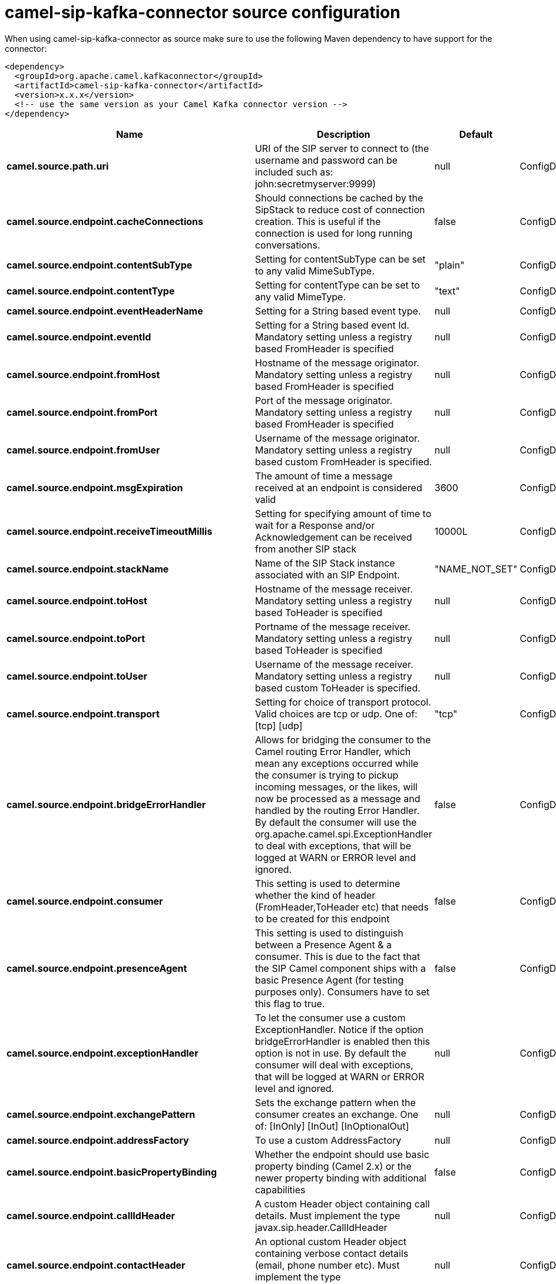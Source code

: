 // kafka-connector options: START
[[camel-sip-kafka-connector-source]]
= camel-sip-kafka-connector source configuration

When using camel-sip-kafka-connector as source make sure to use the following Maven dependency to have support for the connector:

[source,xml]
----
<dependency>
  <groupId>org.apache.camel.kafkaconnector</groupId>
  <artifactId>camel-sip-kafka-connector</artifactId>
  <version>x.x.x</version>
  <!-- use the same version as your Camel Kafka connector version -->
</dependency>
----


[width="100%",cols="2,5,^1,2",options="header"]
|===
| Name | Description | Default | Priority
| *camel.source.path.uri* | URI of the SIP server to connect to (the username and password can be included such as: john:secretmyserver:9999) | null | ConfigDef.Importance.HIGH
| *camel.source.endpoint.cacheConnections* | Should connections be cached by the SipStack to reduce cost of connection creation. This is useful if the connection is used for long running conversations. | false | ConfigDef.Importance.MEDIUM
| *camel.source.endpoint.contentSubType* | Setting for contentSubType can be set to any valid MimeSubType. | "plain" | ConfigDef.Importance.MEDIUM
| *camel.source.endpoint.contentType* | Setting for contentType can be set to any valid MimeType. | "text" | ConfigDef.Importance.MEDIUM
| *camel.source.endpoint.eventHeaderName* | Setting for a String based event type. | null | ConfigDef.Importance.MEDIUM
| *camel.source.endpoint.eventId* | Setting for a String based event Id. Mandatory setting unless a registry based FromHeader is specified | null | ConfigDef.Importance.MEDIUM
| *camel.source.endpoint.fromHost* | Hostname of the message originator. Mandatory setting unless a registry based FromHeader is specified | null | ConfigDef.Importance.MEDIUM
| *camel.source.endpoint.fromPort* | Port of the message originator. Mandatory setting unless a registry based FromHeader is specified | null | ConfigDef.Importance.MEDIUM
| *camel.source.endpoint.fromUser* | Username of the message originator. Mandatory setting unless a registry based custom FromHeader is specified. | null | ConfigDef.Importance.MEDIUM
| *camel.source.endpoint.msgExpiration* | The amount of time a message received at an endpoint is considered valid | 3600 | ConfigDef.Importance.MEDIUM
| *camel.source.endpoint.receiveTimeoutMillis* | Setting for specifying amount of time to wait for a Response and/or Acknowledgement can be received from another SIP stack | 10000L | ConfigDef.Importance.MEDIUM
| *camel.source.endpoint.stackName* | Name of the SIP Stack instance associated with an SIP Endpoint. | "NAME_NOT_SET" | ConfigDef.Importance.MEDIUM
| *camel.source.endpoint.toHost* | Hostname of the message receiver. Mandatory setting unless a registry based ToHeader is specified | null | ConfigDef.Importance.MEDIUM
| *camel.source.endpoint.toPort* | Portname of the message receiver. Mandatory setting unless a registry based ToHeader is specified | null | ConfigDef.Importance.MEDIUM
| *camel.source.endpoint.toUser* | Username of the message receiver. Mandatory setting unless a registry based custom ToHeader is specified. | null | ConfigDef.Importance.MEDIUM
| *camel.source.endpoint.transport* | Setting for choice of transport protocol. Valid choices are tcp or udp. One of: [tcp] [udp] | "tcp" | ConfigDef.Importance.MEDIUM
| *camel.source.endpoint.bridgeErrorHandler* | Allows for bridging the consumer to the Camel routing Error Handler, which mean any exceptions occurred while the consumer is trying to pickup incoming messages, or the likes, will now be processed as a message and handled by the routing Error Handler. By default the consumer will use the org.apache.camel.spi.ExceptionHandler to deal with exceptions, that will be logged at WARN or ERROR level and ignored. | false | ConfigDef.Importance.MEDIUM
| *camel.source.endpoint.consumer* | This setting is used to determine whether the kind of header (FromHeader,ToHeader etc) that needs to be created for this endpoint | false | ConfigDef.Importance.MEDIUM
| *camel.source.endpoint.presenceAgent* | This setting is used to distinguish between a Presence Agent & a consumer. This is due to the fact that the SIP Camel component ships with a basic Presence Agent (for testing purposes only). Consumers have to set this flag to true. | false | ConfigDef.Importance.MEDIUM
| *camel.source.endpoint.exceptionHandler* | To let the consumer use a custom ExceptionHandler. Notice if the option bridgeErrorHandler is enabled then this option is not in use. By default the consumer will deal with exceptions, that will be logged at WARN or ERROR level and ignored. | null | ConfigDef.Importance.MEDIUM
| *camel.source.endpoint.exchangePattern* | Sets the exchange pattern when the consumer creates an exchange. One of: [InOnly] [InOut] [InOptionalOut] | null | ConfigDef.Importance.MEDIUM
| *camel.source.endpoint.addressFactory* | To use a custom AddressFactory | null | ConfigDef.Importance.MEDIUM
| *camel.source.endpoint.basicPropertyBinding* | Whether the endpoint should use basic property binding (Camel 2.x) or the newer property binding with additional capabilities | false | ConfigDef.Importance.MEDIUM
| *camel.source.endpoint.callIdHeader* | A custom Header object containing call details. Must implement the type javax.sip.header.CallIdHeader | null | ConfigDef.Importance.MEDIUM
| *camel.source.endpoint.contactHeader* | An optional custom Header object containing verbose contact details (email, phone number etc). Must implement the type javax.sip.header.ContactHeader | null | ConfigDef.Importance.MEDIUM
| *camel.source.endpoint.contentTypeHeader* | A custom Header object containing message content details. Must implement the type javax.sip.header.ContentTypeHeader | null | ConfigDef.Importance.MEDIUM
| *camel.source.endpoint.eventHeader* | A custom Header object containing event details. Must implement the type javax.sip.header.EventHeader | null | ConfigDef.Importance.MEDIUM
| *camel.source.endpoint.expiresHeader* | A custom Header object containing message expiration details. Must implement the type javax.sip.header.ExpiresHeader | null | ConfigDef.Importance.MEDIUM
| *camel.source.endpoint.extensionHeader* | A custom Header object containing user/application specific details. Must implement the type javax.sip.header.ExtensionHeader | null | ConfigDef.Importance.MEDIUM
| *camel.source.endpoint.fromHeader* | A custom Header object containing message originator settings. Must implement the type javax.sip.header.FromHeader | null | ConfigDef.Importance.MEDIUM
| *camel.source.endpoint.headerFactory* | To use a custom HeaderFactory | null | ConfigDef.Importance.MEDIUM
| *camel.source.endpoint.listeningPoint* | To use a custom ListeningPoint implementation | null | ConfigDef.Importance.MEDIUM
| *camel.source.endpoint.maxForwardsHeader* | A custom Header object containing details on maximum proxy forwards. This header places a limit on the viaHeaders possible. Must implement the type javax.sip.header.MaxForwardsHeader | null | ConfigDef.Importance.MEDIUM
| *camel.source.endpoint.maxMessageSize* | Setting for maximum allowed Message size in bytes. | 1048576 | ConfigDef.Importance.MEDIUM
| *camel.source.endpoint.messageFactory* | To use a custom MessageFactory | null | ConfigDef.Importance.MEDIUM
| *camel.source.endpoint.sipFactory* | To use a custom SipFactory to create the SipStack to be used | null | ConfigDef.Importance.MEDIUM
| *camel.source.endpoint.sipStack* | To use a custom SipStack | null | ConfigDef.Importance.MEDIUM
| *camel.source.endpoint.sipUri* | To use a custom SipURI. If none configured, then the SipUri fallback to use the options toUser toHost:toPort | null | ConfigDef.Importance.MEDIUM
| *camel.source.endpoint.synchronous* | Sets whether synchronous processing should be strictly used, or Camel is allowed to use asynchronous processing (if supported). | false | ConfigDef.Importance.MEDIUM
| *camel.source.endpoint.toHeader* | A custom Header object containing message receiver settings. Must implement the type javax.sip.header.ToHeader | null | ConfigDef.Importance.MEDIUM
| *camel.source.endpoint.viaHeaders* | List of custom Header objects of the type javax.sip.header.ViaHeader. Each ViaHeader containing a proxy address for request forwarding. (Note this header is automatically updated by each proxy when the request arrives at its listener) | null | ConfigDef.Importance.MEDIUM
| *camel.source.endpoint.implementationDebugLogFile* | Name of client debug log file to use for logging | null | ConfigDef.Importance.MEDIUM
| *camel.source.endpoint.implementationServerLogFile* | Name of server log file to use for logging | null | ConfigDef.Importance.MEDIUM
| *camel.source.endpoint.implementationTraceLevel* | Logging level for tracing | "0" | ConfigDef.Importance.MEDIUM
| *camel.source.endpoint.maxForwards* | Number of maximum proxy forwards | null | ConfigDef.Importance.MEDIUM
| *camel.source.endpoint.useRouterForAllUris* | This setting is used when requests are sent to the Presence Agent via a proxy. | false | ConfigDef.Importance.MEDIUM
| *camel.component.sip.bridgeErrorHandler* | Allows for bridging the consumer to the Camel routing Error Handler, which mean any exceptions occurred while the consumer is trying to pickup incoming messages, or the likes, will now be processed as a message and handled by the routing Error Handler. By default the consumer will use the org.apache.camel.spi.ExceptionHandler to deal with exceptions, that will be logged at WARN or ERROR level and ignored. | false | ConfigDef.Importance.MEDIUM
| *camel.component.sip.basicPropertyBinding* | Whether the component should use basic property binding (Camel 2.x) or the newer property binding with additional capabilities | false | ConfigDef.Importance.MEDIUM
|===
// kafka-connector options: END
